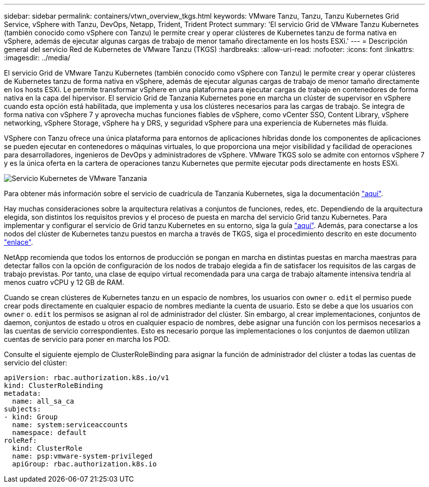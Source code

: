 ---
sidebar: sidebar 
permalink: containers/vtwn_overview_tkgs.html 
keywords: VMware Tanzu, Tanzu, Tanzu Kubernetes Grid Service, vSphere with Tanzu, DevOps, Netapp, Trident, Trident Protect 
summary: 'El servicio Grid de VMware Tanzu Kubernetes (también conocido como vSphere con Tanzu) le permite crear y operar clústeres de Kubernetes tanzu de forma nativa en vSphere, además de ejecutar algunas cargas de trabajo de menor tamaño directamente en los hosts ESXi.' 
---
= Descripción general del servicio Red de Kubernetes de VMware Tanzu (TKGS)
:hardbreaks:
:allow-uri-read: 
:nofooter: 
:icons: font
:linkattrs: 
:imagesdir: ../media/


[role="lead"]
El servicio Grid de VMware Tanzu Kubernetes (también conocido como vSphere con Tanzu) le permite crear y operar clústeres de Kubernetes tanzu de forma nativa en vSphere, además de ejecutar algunas cargas de trabajo de menor tamaño directamente en los hosts ESXi. Le permite transformar vSphere en una plataforma para ejecutar cargas de trabajo en contenedores de forma nativa en la capa del hipervisor. El servicio Grid de Tanzania Kubernetes pone en marcha un clúster de supervisor en vSphere cuando esta opción está habilitada, que implementa y usa los clústeres necesarios para las cargas de trabajo. Se integra de forma nativa con vSphere 7 y aprovecha muchas funciones fiables de vSphere, como vCenter SSO, Content Library, vSphere networking, vSphere Storage, vSphere ha y DRS, y seguridad vSphere para una experiencia de Kubernetes más fluida.

VSphere con Tanzu ofrece una única plataforma para entornos de aplicaciones híbridas donde los componentes de aplicaciones se pueden ejecutar en contenedores o máquinas virtuales, lo que proporciona una mejor visibilidad y facilidad de operaciones para desarrolladores, ingenieros de DevOps y administradores de vSphere. VMware TKGS solo se admite con entornos vSphere 7 y es la única oferta en la cartera de operaciones tanzu Kubernetes que permite ejecutar pods directamente en hosts ESXi.

image:vtwn_image03.png["Servicio Kubernetes de VMware Tanzania"]

Para obtener más información sobre el servicio de cuadrícula de Tanzania Kubernetes, siga la documentación link:https://docs.vmware.com/en/VMware-vSphere/7.0/vmware-vsphere-with-tanzu/GUID-152BE7D2-E227-4DAA-B527-557B564D9718.html["aquí"^].

Hay muchas consideraciones sobre la arquitectura relativas a conjuntos de funciones, redes, etc. Dependiendo de la arquitectura elegida, son distintos los requisitos previos y el proceso de puesta en marcha del servicio Grid tanzu Kubernetes. Para implementar y configurar el servicio de Grid tanzu Kubernetes en su entorno, siga la guía link:https://docs.vmware.com/en/VMware-vSphere/7.0/vmware-vsphere-with-tanzu/GUID-74EC2571-4352-4E15-838E-5F56C8C68D15.html["aquí"^]. Además, para conectarse a los nodos del clúster de Kubernetes tanzu puestos en marcha a través de TKGS, siga el procedimiento descrito en este documento https://docs.vmware.com/en/VMware-vSphere/7.0/vmware-vsphere-with-tanzu/GUID-37DC1DF2-119B-4E9E-8CA6-C194F39DDEDA.html["enlace"^].

NetApp recomienda que todos los entornos de producción se pongan en marcha en distintas puestas en marcha maestras para detectar fallos con la opción de configuración de los nodos de trabajo elegida a fin de satisfacer los requisitos de las cargas de trabajo previstas. Por tanto, una clase de equipo virtual recomendada para una carga de trabajo altamente intensiva tendría al menos cuatro vCPU y 12 GB de RAM.

Cuando se crean clústeres de Kubernetes tanzu en un espacio de nombres, los usuarios con `owner` o. `edit` el permiso puede crear pods directamente en cualquier espacio de nombres mediante la cuenta de usuario. Esto se debe a que los usuarios con `owner` o. `edit` los permisos se asignan al rol de administrador del clúster. Sin embargo, al crear implementaciones, conjuntos de daemon, conjuntos de estado u otros en cualquier espacio de nombres, debe asignar una función con los permisos necesarios a las cuentas de servicio correspondientes. Esto es necesario porque las implementaciones o los conjuntos de daemon utilizan cuentas de servicio para poner en marcha los POD.

Consulte el siguiente ejemplo de ClusterRoleBinding para asignar la función de administrador del clúster a todas las cuentas de servicio del clúster:

[listing]
----
apiVersion: rbac.authorization.k8s.io/v1
kind: ClusterRoleBinding
metadata:
  name: all_sa_ca
subjects:
- kind: Group
  name: system:serviceaccounts
  namespace: default
roleRef:
  kind: ClusterRole
  name: psp:vmware-system-privileged
  apiGroup: rbac.authorization.k8s.io
----